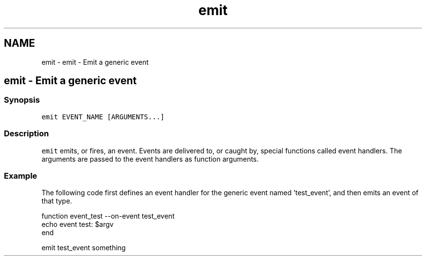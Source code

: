 .TH "emit" 1 "Sat Oct 19 2013" "Version 2.0.0" "fish" \" -*- nroff -*-
.ad l
.nh
.SH NAME
emit \- emit - Emit a generic event 
.SH "emit - Emit a generic event"
.PP
.SS "Synopsis"
\fCemit EVENT_NAME [ARGUMENTS\&.\&.\&.]\fP
.SS "Description"
\fCemit\fP emits, or fires, an event\&. Events are delivered to, or caught by, special functions called event handlers\&. The arguments are passed to the event handlers as function arguments\&.
.SS "Example"
The following code first defines an event handler for the generic event named 'test_event', and then emits an event of that type\&.
.PP
.PP
.nf
function event_test --on-event test_event
    echo event test: $argv
end
.fi
.PP
.PP
.PP
.nf
emit test_event something
.fi
.PP
 

